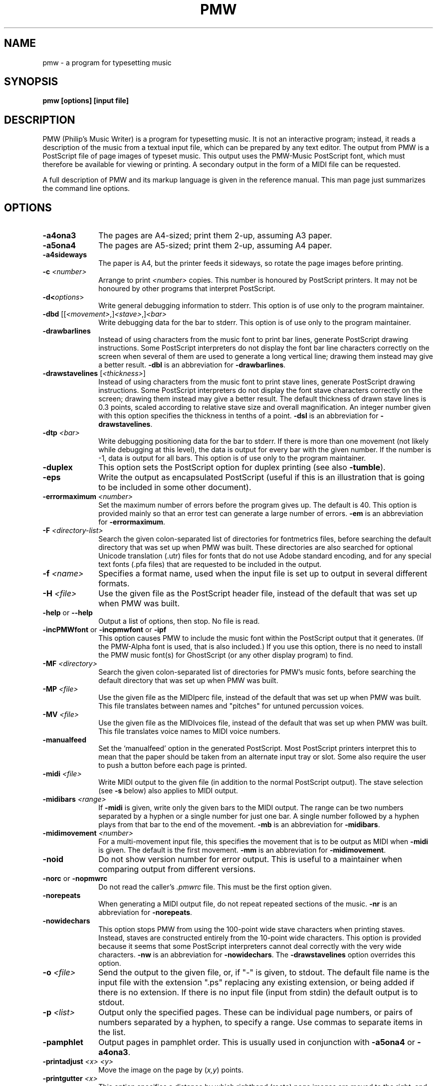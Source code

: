 .TH PMW 1
.SH NAME
pmw - a program for typesetting music
.SH SYNOPSIS
.B pmw [options] [input file]
.SH DESCRIPTION
.rs
.sp
PMW (Philip's Music Writer) is a program for typesetting music. It is not
an interactive program; instead, it reads a description of the music from a
textual input file, which can be prepared by any text editor. The output from
PMW is a PostScript file of page images of typeset music. This output uses
the PMW-Music PostScript font, which must therefore be available for viewing or
printing. A secondary output in the form of a MIDI file can be requested.

A full description of PMW and its markup language is given in the reference
manual. This man page just summarizes the command line options.
.in 0
.SH OPTIONS
.rs
.TP 10
\fB-a4ona3\fR
The pages are A4-sized; print them 2-up, assuming A3 paper.
.TP
\fB-a5ona4\fR
The pages are A5-sized; print them 2-up, assuming A4 paper.
.TP
\fB-a4sideways\fR
The paper is A4, but the printer feeds it sideways, so rotate the page images
before printing.
.TP
\fB-c\fR \fI<number>\fR
Arrange to print \fI<number>\fR copies. This number is honoured by PostScript
printers. It may not be honoured by other programs that interpret PostScript.
.TP
\fB-d<\fIoptions\fR>\fR
Write general debugging information to stderr. This option is of use only to
the program maintainer.
.TP
\fB-dbd\fR [[\fI<movement>\fR,]\fI<stave>\fR,]\fI<bar>\fR
Write debugging data for the bar to stderr. This option is of use only to the
program maintainer.
.TP
\fB-drawbarlines\fR
Instead of using characters from the music font to print bar lines, generate
PostScript drawing instructions. Some PostScript interpreters do not display
the font bar line characters correctly on the screen when several of them are
used to generate a long vertical line; drawing them instead may give a better
result. \fB-dbl\fR is an abbreviation for \fB-drawbarlines\fR.
.TP
\fB-drawstavelines\fR [\fI<thickness>\fR]
Instead of using characters from the music font to print stave lines, generate
PostScript drawing instructions. Some PostScript interpreters do not display
the font stave characters correctly on the screen; drawing them instead may
give a better result. The default thickness of drawn stave lines is 0.3 points,
scaled according to relative stave size and overall magnification. An integer
number given with this option specifies the thickness in tenths of a point.
\fB-dsl\fR is an abbreviation for \fB-drawstavelines\fR.
.TP
\fB-dtp\fR \fI<bar>\fR
Write debugging positioning data for the bar to stderr. If there is more than
one movement (not likely while debugging at this level), the data is output for
every bar with the given number. If the number is -1, data is output for all
bars. This option is of use only to the program maintainer.
.TP
\fB-duplex\fR
This option sets the PostScript option for duplex printing (see also
\fB-tumble\fR).
.TP
\fB-eps\fR
Write the output as encapsulated PostScript (useful if this is an illustration
that is going to be included in some other document).
.TP
\fB-errormaximum\fR \fI<number>\fR
Set the maximum number of errors before the program gives up. The default is
40. This option is provided mainly so that an error test can generate a large
number of errors. \fB-em\fR is an abbreviation for \fB-errormaximum\fR.
.TP
\fB-F\fR \fI<directory-list>\fR
Search the given colon-separated list of directories for fontmetrics files,
before searching the default directory that was set up when PMW was built.
These directories are also searched for optional Unicode translation (.utr)
files for fonts that do not use Adobe standard encoding, and for any special
text fonts (.pfa files) that are requested to be included in the output.
.TP
\fB-f\fR \fI<name>\fR
Specifies a format name, used when the input file is set up to output in
several different formats.
.TP
\fB-H\fR \fI<file>\fR
Use the given file as the PostScript header file, instead of the default that
was set up when PMW was built.
.TP
\fB-help\fR or \fB--help\fR
Output a list of options, then stop. No file is read.
.TP
\fB-incPMWfont\fR or \fB-incpmwfont\fP or \fB-ipf\fP
This option causes PMW to include the music font within the PostScript output
that it generates. (If the PMW-Alpha font is used, that is also included.) If
you use this option, there is no need to install the PMW music font(s) for
GhostScript (or any other display program) to find.
.TP
\fB-MF\fR \fI<directory>\fR
Search the given colon-separated list of directories for PMW's music fonts,
before searching the default directory that was set up when PMW was built.
.TP
\fB-MP\fR \fI<file>\fR
Use the given file as the MIDIperc file, instead of the default that was set
up when PMW was built. This file translates between names and "pitches" for
untuned percussion voices.
.TP
\fB-MV\fR \fI<file>\fR
Use the given file as the MIDIvoices file, instead of the default that was set
up when PMW was built. This file translates voice names to MIDI voice numbers.
.TP
\fB-manualfeed\fR
Set the `manualfeed' option in the generated PostScript. Most PostScript
printers interpret this to mean that the paper should be taken from an
alternate input tray or slot. Some also require the user to push a button
before each page is printed.
.TP
\fB-midi\fR \fI<file>\fR
Write MIDI output to the given file (in addition to the normal PostScript
output). The stave selection (see \fB-s\fR below) also applies to MIDI output.
.TP
\fB-midibars\fR \fI<range>\fR
If \fB-midi\fR is given, write only the given bars to the MIDI output. The
range can be two numbers separated by a hyphen or a single number for just one
bar. A single number followed by a hyphen plays from that bar to the end of the
movement. \fB-mb\fR is an abbreviation for \fB-midibars\fR.
.TP
\fB-midimovement\fR \fI<number>\fR
For a multi-movement input file, this specifies the movement that is to be
output as MIDI when \fB-midi\fR is given. The default is the first movement.
\fB-mm\fR is an abbreviation for \fB-midimovement\fR.
.TP
\fB-noid\fR
Do not show version number for error output. This is useful to a maintainer
when comparing output from different versions.
.TP
\fB-norc\fR or \fB-nopmwrc\fP
Do not read the caller's \fI.pmwrc\fR file. This must be the first option
given.
.TP
\fB-norepeats\fR
When generating a MIDI output file, do not repeat repeated sections of the
music. \fB-nr\fR is an abbreviation for \fB-norepeats\fR.
.TP
\fB-nowidechars\fR
This option stops PMW from using the 100-point wide stave characters when
printing staves. Instead, staves are constructed entirely from the 10-point
wide characters. This option is provided because it seems that some PostScript
interpreters cannot deal correctly with the very wide characters. \fB-nw\fR is
an abbreviation for \fB-nowidechars\fR. The \fB-drawstavelines\fP option
overrides this option.
.TP
\fB-o\fR \fI<file>\fR
Send the output to the given file, or, if "-" is given, to stdout. The default
file name is the input file with the extension ".ps" replacing any existing
extension, or being added if there is no extension. If there is no input file
(input from stdin) the default output is to stdout.
.TP
\fB-p\fR \fI<list>\fR
Output only the specified pages. These can be individual page numbers, or pairs
of numbers separated by a hyphen, to specify a range. Use commas to separate
items in the list.
.TP
\fB-pamphlet\fR
Output pages in pamphlet order. This is usually used in conjunction with
\fB-a5ona4\fR or \fB-a4ona3\fR.
.TP
\fB-printadjust\fR \fI<x>\fR \fI<y>\fR
Move the image on the page by (\fIx,y\fR) points.
.TP
\fB-printgutter\fR \fI<x>\fR
This option specifies a distance by which righthand (recto) page images are
moved to the right, and lefthand (verso) page images are moved to the left,
thus creating a "gutter" for binding when the images are printed doublesided.
The \fB-printgutter\fR setting applies only when pages are being printed 1-up.
It is ignored for any of the 2-up printing styles.
.TP
\fB-printscale\fR \fI<n>\fR
Scale the output image by \fI<n>\fR.
.TP
\fB-printside\fR \fI<n>\fR
Output only odd or only even pages; \fI<n>\fR must either be 1 or 2.
.TP
\fB-reverse\fR
Output the pages in reverse order.
.TP
\fB-s\fR \fI<list>\fR
Output only the specified staves. These can be individual stave numbers, or
pair of numbers separated by a hyphen, to specify a range. Use commas to
separate items in the list.
.TP
\fB-t\fR \fI<number>\fR
Specify a transposition, in semitones.
.TP
\fB-tumble\fR
When \fB-duplex\fR is set, \fB-tumble\fR causes the PostScript option for
"tumbled" duplex printing.
.TP
\fB-V\fR or \fB--version\fR
Output the PMW version number to stdout, then stop. No file is read.
.TP
\fB-v\fR
Output verification information about the typesetting to stderr.
.
.
.SH "DIAGNOSTICS AND RETURN CODES"
.rs
.sp
Error messages are written to the standard error stream. The return code is the
C return code EXIT_SUCCESS (usually 0) for success, even if there were some
warnings, and EXIT_FAILURE (usually 1) otherwise.

.
.
.SH EXAMPLES
.rs
.sp
  pmw myscore
  pmw -format A5 -a5ona4 -pamphlet myscore
  pmw -s 3 -o quartet-viola.ps quartet.pmw
.
.SH AUTHOR
.rs
.sp
  Philip Hazel
  Email local part: \fIPhilip.Hazel\fR
  Email domain: \fIgmail.com\fR
.sp
.in 0
Last updated: 24 November 2021
.br
Copyright (c) 2021 Philip Hazel

